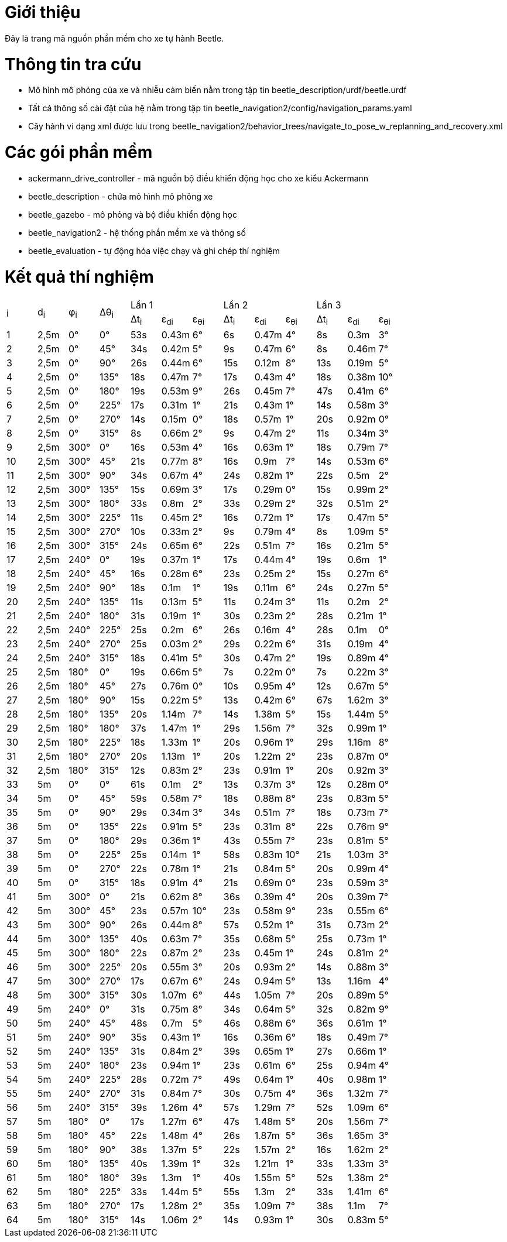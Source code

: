 # Giới thiệu

Đây là trang mã nguồn phần mềm cho xe tự hành Beetle.

# Thông tin tra cứu
- Mô hình mô phỏng của xe và nhiễu cảm biến nằm trong tập tin beetle_description/urdf/beetle.urdf
- Tất cả thông số cài đặt của hệ nằm trong tập tin beetle_navigation2/config/navigation_params.yaml
- Cây hành vi dạng xml được lưu trong beetle_navigation2/behavior_trees/navigate_to_pose_w_replanning_and_recovery.xml

# Các gói phần mềm
- ackermann_drive_controller - mã nguồn bộ điều khiển động học cho xe kiểu Ackermann
- beetle_description - chứa mô hình mô phỏng xe
- beetle_gazebo - mô phỏng và bộ điều khiển động học
- beetle_navigation2 - hệ thống phần mềm xe và thông số
- beetle_evaluation - tự động hóa việc chạy và ghi chép thí nghiệm

# Kết quả thí nghiệm
[cols="^.^,^.^,^.^,^.^,^.^,^.^,^.^,^.^,^.^,^.^,^.^,^.^,^.^"]
|===
.2+|i .2+|d~i~ .2+|φ~i~ .2+|Δθ~i~ 3+|Lần 1 3+|Lần 2 3+|Lần 3
|Δt~i~ |ε~di~ |ε~θi~ |Δt~i~ |ε~di~ |ε~θi~ |Δt~i~ |ε~di~ |ε~θi~
|1 |2,5m |0° |0° |53s |0.43m |6° |6s |0.47m |4° |8s |0.3m |3°
|2 |2,5m |0° |45° |34s |0.42m |5° |9s |0.47m |6° |8s |0.46m |7°
|3 |2,5m |0° |90° |26s |0.44m |6° |15s |0.12m |8° |13s |0.19m |5°
|4 |2,5m |0° |135° |18s |0.47m |7° |17s |0.43m |4° |18s |0.38m |10°
|5 |2,5m |0° |180° |19s |0.53m |9° |26s |0.45m |7° |47s |0.41m |6°
|6 |2,5m |0° |225° |17s |0.31m |1° |21s |0.43m |1° |14s |0.58m |3°
|7 |2,5m |0° |270° |14s |0.15m |0° |18s |0.57m |1° |20s |0.92m |0°
|8 |2,5m |0° |315° |8s |0.66m |2° |9s |0.47m |2° |11s |0.34m |3°
|9 |2,5m |300° |0° |16s |0.53m |4° |16s |0.63m |1° |18s |0.79m |7°
|10 |2,5m |300° |45° |21s |0.77m |8° |16s |0.9m |7° |14s |0.53m |6°
|11 |2,5m |300° |90° |34s |0.67m |4° |24s |0.82m |1° |22s |0.5m |2°
|12 |2,5m |300° |135° |15s |0.69m |3° |17s |0.29m |0° |15s |0.99m |2°
|13 |2,5m |300° |180° |33s |0.8m |2° |33s |0.29m |2° |32s |0.51m |2°
|14 |2,5m |300° |225° |11s |0.45m |2° |16s |0.72m |1° |17s |0.47m |5°
|15 |2,5m |300° |270° |10s |0.33m |2° |9s |0.79m |4° |8s |1.09m |5°
|16 |2,5m |300° |315° |24s |0.65m |6° |22s |0.51m |7° |16s |0.21m |5°
|17 |2,5m |240° |0° |19s |0.37m |1° |17s |0.44m |4° |19s |0.6m |1°
|18 |2,5m |240° |45° |16s |0.28m |6° |23s |0.25m |2° |15s |0.27m |6°
|19 |2,5m |240° |90° |18s |0.1m |1° |19s |0.11m |6° |24s |0.27m |5°
|20 |2,5m |240° |135° |11s |0.13m |5° |11s |0.24m |3° |11s |0.2m |2°
|21 |2,5m |240° |180° |31s |0.19m |1° |30s |0.23m |2° |28s |0.21m |1°
|22 |2,5m |240° |225° |25s |0.2m |6° |26s |0.16m |4° |28s |0.1m |0°
|23 |2,5m |240° |270° |25s |0.03m |2° |29s |0.22m |6° |31s |0.19m |4°
|24 |2,5m |240° |315° |18s |0.41m |5° |30s |0.47m |2° |19s |0.89m |4°
|25 |2,5m |180° |0° |19s |0.66m |5° |7s |0.22m |0° |7s |0.22m |3°
|26 |2,5m |180° |45° |27s |0.76m |0° |10s |0.95m |4° |12s |0.67m |5°
|27 |2,5m |180° |90° |15s |0.22m |5° |13s |0.42m |6° |67s |1.62m |3°
|28 |2,5m |180° |135° |20s |1.14m |7° |14s |1.38m |5° |15s |1.44m |5°
|29 |2,5m |180° |180° |37s |1.47m |1° |29s |1.56m |7° |32s |0.99m |1°
|30 |2,5m |180° |225° |18s |1.33m |1° |20s |0.96m |1° |29s |1.16m |8°
|31 |2,5m |180° |270° |20s |1.13m |1° |20s |1.22m |2° |23s |0.87m |0°
|32 |2,5m |180° |315° |12s |0.83m |2° |23s |0.91m |1° |20s |0.92m |3°
|33 |5m |0° |0° |61s |0.1m |2° |13s |0.37m |3° |12s |0.28m |0°
|34 |5m |0° |45° |59s |0.58m |7° |18s |0.88m |8° |23s |0.83m |5°
|35 |5m |0° |90° |29s |0.34m |3° |34s |0.51m |7° |18s |0.73m |7°
|36 |5m |0° |135° |22s |0.91m |5° |23s |0.31m |8° |22s |0.76m |9°
|37 |5m |0° |180° |29s |0.36m |1° |43s |0.55m |7° |23s |0.81m |5°
|38 |5m |0° |225° |25s |0.14m |1° |58s |0.83m |10° |21s |1.03m |3°
|39 |5m |0° |270° |22s |0.78m |1° |21s |0.84m |5° |20s |0.99m |4°
|40 |5m |0° |315° |18s |0.91m |4° |21s |0.69m |0° |23s |0.59m |3°
|41 |5m |300° |0° |21s |0.62m |8° |36s |0.39m |4° |20s |0.39m |7°
|42 |5m |300° |45° |23s |0.57m |10° |23s |0.58m |9° |23s |0.55m |6°
|43 |5m |300° |90° |26s |0.44m |8° |57s |0.52m |1° |31s |0.73m |2°
|44 |5m |300° |135° |40s |0.63m |7° |35s |0.68m |5° |25s |0.73m |1°
|45 |5m |300° |180° |22s |0.87m |2° |23s |0.45m |1° |24s |0.81m |2°
|46 |5m |300° |225° |20s |0.55m |3° |20s |0.93m |2° |14s |0.88m |3°
|47 |5m |300° |270° |17s |0.67m |6° |24s |0.94m |5° |13s |1.16m |4°
|48 |5m |300° |315° |30s |1.07m |6° |44s |1.05m |7° |20s |0.89m |5°
|49 |5m |240° |0° |31s |0.75m |8° |34s |0.64m |5° |32s |0.82m |9°
|50 |5m |240° |45° |48s |0.7m |5° |46s |0.88m |6° |36s |0.61m |1°
|51 |5m |240° |90° |35s |0.43m |1° |16s |0.36m |6° |18s |0.49m |7°
|52 |5m |240° |135° |31s |0.84m |2° |39s |0.65m |1° |27s |0.66m |1°
|53 |5m |240° |180° |23s |0.94m |1° |23s |0.61m |6° |25s |0.94m |4°
|54 |5m |240° |225° |28s |0.72m |7° |49s |0.64m |1° |40s |0.98m |1°
|55 |5m |240° |270° |31s |0.84m |7° |30s |0.75m |4° |36s |1.32m |7°
|56 |5m |240° |315° |39s |1.26m |4° |57s |1.29m |7° |52s |1.09m |6°
|57 |5m |180° |0° |17s |1.27m |6° |47s |1.48m |5° |20s |1.56m |7°
|58 |5m |180° |45° |22s |1.48m |4° |26s |1.87m |5° |36s |1.65m |3°
|59 |5m |180° |90° |38s |1.37m |5° |22s |1.57m |2° |16s |1.62m |2°
|60 |5m |180° |135° |40s |1.39m |1° |32s |1.21m |1° |33s |1.33m |3°
|61 |5m |180° |180° |39s |1.3m |1° |40s |1.55m |5° |52s |1.38m |2°
|62 |5m |180° |225° |33s |1.44m |5° |55s |1.3m |2° |33s |1.41m |6°
|63 |5m |180° |270° |17s |1.28m |2° |35s |1.09m |7° |38s |1.1m |7°
|64 |5m |180° |315° |14s |1.06m |2° |14s |0.93m |1° |30s |0.83m |5°
|===
